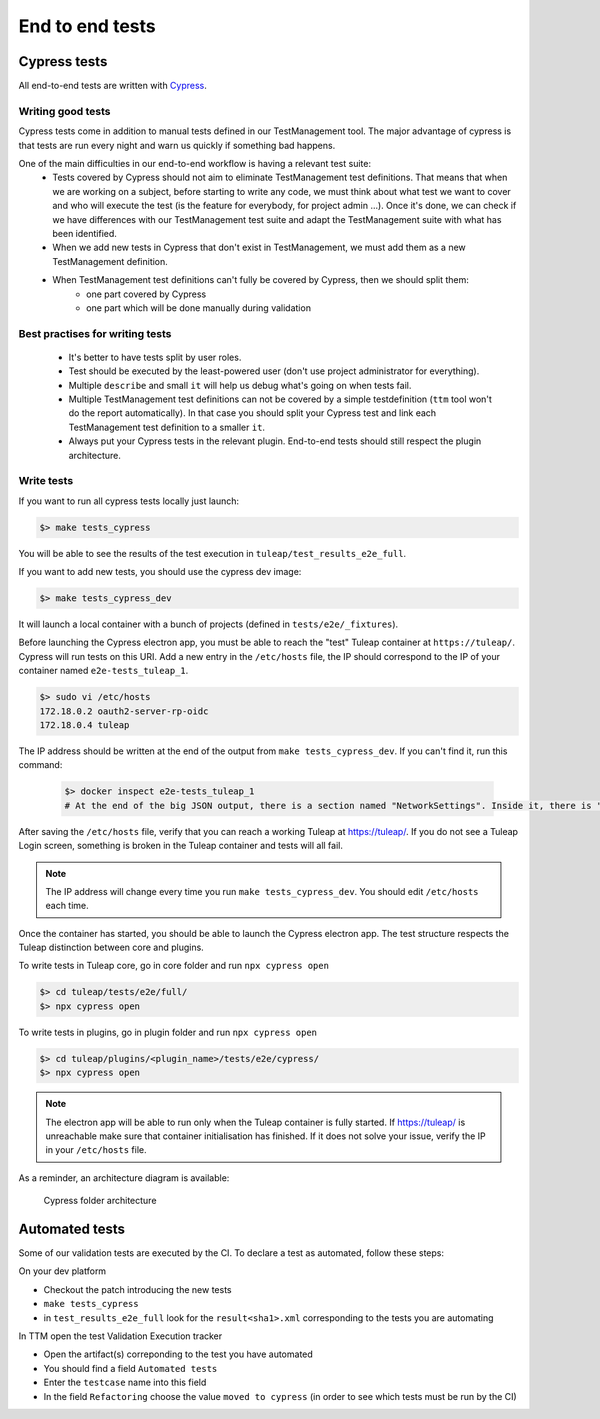 End to end tests
================

Cypress tests
-------------

All end-to-end tests are written with `Cypress <https://www.cypress.io>`_.

Writing good tests
^^^^^^^^^^^^^^^^^^

Cypress tests come in addition to manual tests defined in our TestManagement tool.
The major advantage of cypress is that tests are run every night and warn us quickly if something bad happens.

One of the main difficulties in our end-to-end workflow is having a relevant test suite:
 - Tests covered by Cypress should not aim to eliminate TestManagement test definitions.
   That means that when we are working on a subject, before starting to write any code, we must think about what test we want to cover and who will execute the test (is the feature for everybody, for project admin ...). Once it's done, we can check if we have differences with our TestManagement test suite and adapt the TestManagement suite with what has been identified.
 - When we add new tests in Cypress that don't exist in TestManagement, we must add them as a new TestManagement definition.
 - When TestManagement test definitions can't fully be covered by Cypress, then we should split them:
    - one part covered by Cypress
    - one part which will be done manually during validation

Best practises for writing tests
^^^^^^^^^^^^^^^^^^^^^^^^^^^^^^^^

  - It's better to have tests split by user roles.
  - Test should be executed by the least-powered user (don't use project administrator for everything).
  - Multiple ``describe`` and small ``it`` will help us debug what's going on when tests fail.
  - Multiple TestManagement test definitions can not be covered by a simple testdefinition (``ttm`` tool won't do the report automatically). In that case you should split your Cypress test and link each TestManagement test definition to a smaller ``it``.
  - Always put your Cypress tests in the relevant plugin. End-to-end tests should still respect the plugin architecture.


Write tests
^^^^^^^^^^^

If you want to run all cypress tests locally just launch:

.. code-block:: bash

   $> make tests_cypress

You will be able to see the results of the test execution in ``tuleap/test_results_e2e_full``.

If you want to add new tests, you should use the cypress dev image:

.. code-block:: bash

   $> make tests_cypress_dev

It will launch a local container with a bunch of projects (defined in ``tests/e2e/_fixtures``).

Before launching the Cypress electron app, you must be able to reach the "test"
Tuleap container at ``https://tuleap/``. Cypress will run tests on this URI. Add
a new entry in the ``/etc/hosts`` file, the IP should correspond to the IP of
your container named ``e2e-tests_tuleap_1``.

.. code-block:: bash

   $> sudo vi /etc/hosts
   172.18.0.2 oauth2-server-rp-oidc
   172.18.0.4 tuleap

The IP address should be written at the end of the output from ``make
tests_cypress_dev``. If you can't find it, run this command:

 .. code-block:: bash

   $> docker inspect e2e-tests_tuleap_1
   # At the end of the big JSON output, there is a section named "NetworkSettings". Inside it, there is "Networks" and then "IPAddress"

After saving the ``/etc/hosts`` file, verify that you can reach a working Tuleap
at https://tuleap/. If you do not see a Tuleap Login screen, something is
broken in the Tuleap container and tests will all fail.

.. note::

  The IP address will change every time you run ``make tests_cypress_dev``. You
  should edit ``/etc/hosts`` each time.

Once the container has started, you should be able to launch the Cypress
electron app. The test structure respects the Tuleap distinction between core
and plugins.

To write tests in Tuleap core, go in core folder and run ``npx cypress
open``

.. code-block:: bash

   $> cd tuleap/tests/e2e/full/
   $> npx cypress open

To write tests in plugins, go in plugin folder and run ``npx cypress open``

.. code-block:: bash

   $> cd tuleap/plugins/<plugin_name>/tests/e2e/cypress/
   $> npx cypress open

.. note::

  The electron app will be able to run only when the Tuleap container is fully
  started. If https://tuleap/ is unreachable make sure that container
  initialisation has finished.
  If it does not solve your issue, verify the IP in your ``/etc/hosts`` file.

As a reminder, an architecture diagram is available:

..
    graph TD
        A[Tuleap] --> plugins
        A[Tuleap] --> B[tests]
        plugins --> plugin_name
        plugin_name --> test
        test --> e2e
        e2e --> cypress
        cypress --> C[cypress]
        C[cypress] --> _fixtures
        _fixtures --> project-to-import.xml
        C[cypress] --> integration
        integration --> test.spec.js
        C[cypress] --> support
        support --> index.js
        B[tests] --> D[e2e]
        D[e2e] --> full
        full --> E[cypress]
        E[cypress] --> F[_fixtures]
        F[_fixtures] --> G[project-to-import.xml]
        E[cypress] --> H[integration]
        H[integration] --> I[test.spec.js]
        E[cypress] --> J[support]
        J[support] --> K[index.js]

.. figure:: ../../images/diagrams/architecture/cypress.png

  Cypress folder architecture

Automated tests
---------------

Some of our validation tests are executed by the CI.
To declare a test as automated, follow these steps:

On your dev platform

* Checkout the patch introducing the new tests
* ``make tests_cypress``
* in ``test_results_e2e_full`` look for the ``result<sha1>.xml`` corresponding to the tests you are automating

In TTM open the test Validation Execution tracker

* Open the artifact(s) correponding to the test you have automated
* You should find a field ``Automated tests``
* Enter the ``testcase`` name into this field
* In the field ``Refactoring`` choose the value ``moved to cypress`` (in order to see which tests must be run by the CI)
